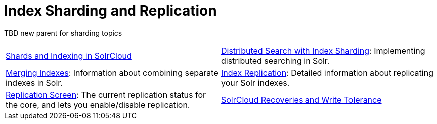 = Index Sharding and Replication
:page-children: shards-and-indexing-data-in-solrcloud, \
    distributed-search-with-index-sharding, \
    merging-indexes, \
    user-managed-index-replication, \
    replication-screen, \
    solrcloud-recoveries-and-write-tolerance
// Licensed to the Apache Software Foundation (ASF) under one
// or more contributor license agreements.  See the NOTICE file
// distributed with this work for additional information
// regarding copyright ownership.  The ASF licenses this file
// to you under the Apache License, Version 2.0 (the
// "License"); you may not use this file except in compliance
// with the License.  You may obtain a copy of the License at
//
//   http://www.apache.org/licenses/LICENSE-2.0
//
// Unless required by applicable law or agreed to in writing,
// software distributed under the License is distributed on an
// "AS IS" BASIS, WITHOUT WARRANTIES OR CONDITIONS OF ANY
// KIND, either express or implied.  See the License for the
// specific language governing permissions and limitations
// under the License.

TBD new parent for sharding topics

****
// This tags the below list so it can be used in the parent page section list
// tag::sharding-sections[]
[cols="1,1",frame=none,grid=none,stripes=none]
|===
| <<shards-and-indexing-data-in-solrcloud.adoc#,Shards and Indexing in SolrCloud>>
| <<distributed-search-with-index-sharding.adoc#,Distributed Search with Index Sharding>>: Implementing distributed searching in Solr.
| <<merging-indexes.adoc#,Merging Indexes>>: Information about combining separate indexes in Solr.
| <<user-managed-index-replication.adoc#,Index Replication>>: Detailed information about replicating your Solr indexes.
| <<replication-screen.adoc#,Replication Screen>>: The current replication status for the core, and lets you enable/disable replication.
| <<solrcloud-recoveries-and-write-tolerance.adoc#,SolrCloud Recoveries and Write Tolerance>>
|===
// end::sharding-sections[]
****
